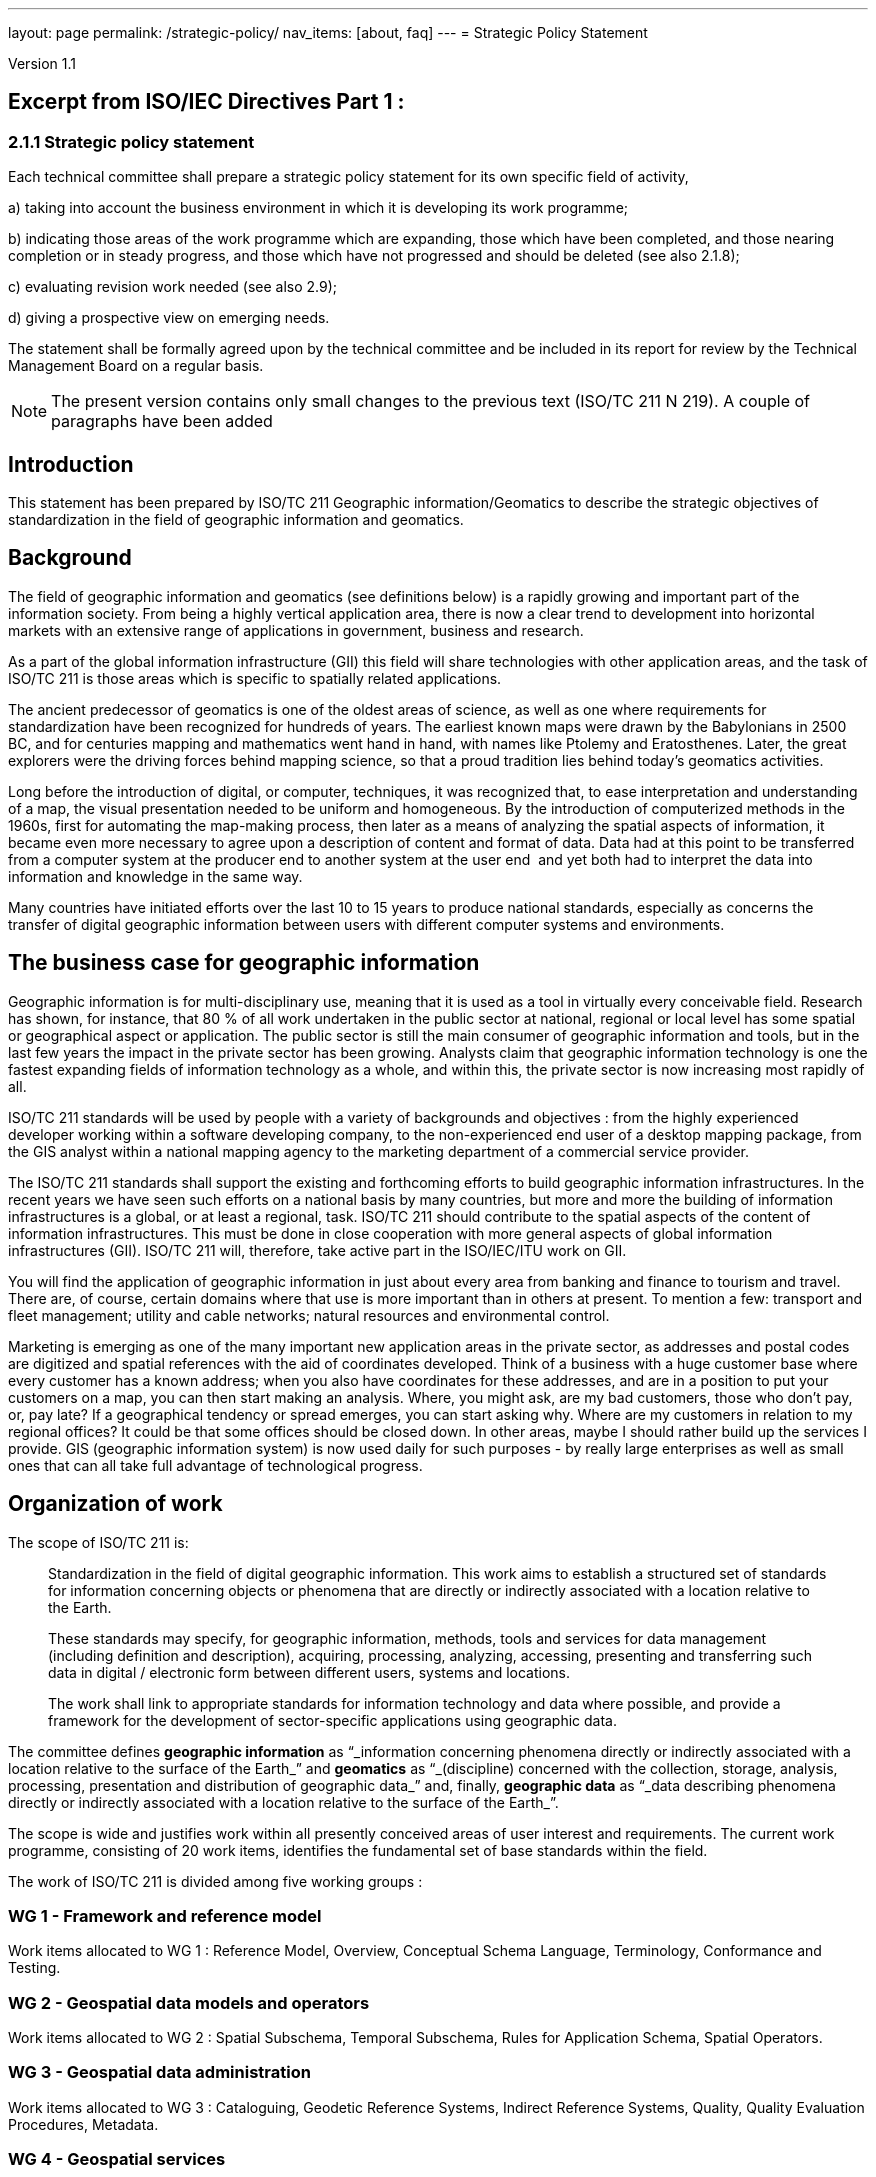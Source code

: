 ---
layout: page
permalink: /strategic-policy/
nav_items: [about, faq]
---
= Strategic Policy Statement

Version 1.1

== Excerpt from ISO/IEC Directives Part 1 :

=== 2.1.1 Strategic policy statement

Each technical committee shall prepare a strategic policy statement for its own specific field of activity,

a) taking into account the business environment in which it is developing its work programme;

b) indicating those areas of the work programme which are expanding, those which have been completed, and those nearing completion or in steady progress, and those which have not progressed and should be deleted (see also 2.1.8);

c) evaluating revision work needed (see also 2.9);

d) giving a prospective view on emerging needs.

The statement shall be formally agreed upon by the technical committee and be included in its report for review by the Technical Management Board on a regular basis.

NOTE: The present version contains only small changes to the previous text (ISO/TC 211 N 219). A couple of paragraphs have been added


== Introduction

This statement has been prepared by ISO/TC 211 Geographic information/Geomatics to describe the strategic objectives of standardization in the field of geographic information and geomatics.

== Background

The field of geographic information and geomatics (see definitions below) is a rapidly growing and important part of the information society. From being a highly vertical application area, there is now a clear trend to development into horizontal markets with an extensive range of applications in government, business and research.

As a part of the global information infrastructure (GII) this field will share technologies with other application areas, and the task of ISO/TC 211 is those areas which is specific to spatially related applications.

The ancient predecessor of geomatics is one of the oldest areas of science, as well as one where requirements for standardization have been recognized for hundreds of years. The earliest known maps were drawn by the Babylonians in 2500 BC, and for centuries mapping and mathematics went hand in hand, with names like Ptolemy and Eratosthenes. Later, the great explorers were the driving forces behind mapping science, so that a proud tradition lies behind today's geomatics activities.

Long before the introduction of digital, or computer, techniques, it was recognized that, to ease interpretation and understanding of a map, the visual presentation needed to be uniform and homogeneous. By the introduction of computerized methods in the 1960s, first for automating the map-making process, then later as a means of analyzing the spatial aspects of information, it became even more necessary to agree upon a description of content and format of data. Data had at this point to be transferred from a computer system at the producer end to another system at the user end ­ and yet both had to interpret the data into information and knowledge in the same way.

Many countries have initiated efforts over the last 10 to 15 years to produce national standards, especially as concerns the transfer of digital geographic information between users with different computer systems and environments.

== The business case for geographic information

Geographic information is for multi-disciplinary use, meaning that it is used as a tool in virtually every conceivable field. Research has shown, for instance, that 80 % of all work undertaken in the public sector at national, regional or local level has some spatial or geographical aspect or application. The public sector is still the main consumer of geographic information and tools, but in the last few years the impact in the private sector has been growing. Analysts claim that geographic information technology is one the fastest expanding fields of information technology as a whole, and within this, the private sector is now increasing most rapidly of all.

ISO/TC 211 standards will be used by people with a variety of backgrounds and objectives : from the highly experienced developer working within a software developing company, to the non-experienced end user of a desktop mapping package, from the GIS analyst within a national mapping agency to the marketing department of a commercial service provider.

The ISO/TC 211 standards shall support the existing and forthcoming efforts to build geographic information infrastructures. In the recent years we have seen such efforts on a national basis by many countries, but more and more the building of information infrastructures is a global, or at least a regional, task. ISO/TC 211 should contribute to the spatial aspects of the content of information infrastructures. This must be done in close cooperation with more general aspects of global information infrastructures (GII). ISO/TC 211 will, therefore, take active part in the ISO/IEC/ITU work on GII.

You will find the application of geographic information in just about every area from banking and finance to tourism and travel. There are, of course, certain domains where that use is more important than in others at present. To mention a few: transport and fleet management; utility and cable networks; natural resources and environmental control.

Marketing is emerging as one of the many important new application areas in the private sector, as addresses and postal codes are digitized and spatial references with the aid of coordinates developed. Think of a business with a huge customer base where every customer has a known address; when you also have coordinates for these addresses, and are in a position to put your customers on a map, you can then start making an analysis. Where, you might ask, are my bad customers, those who don't pay, or, pay late? If a geographical tendency or spread emerges, you can start asking why. Where are my customers in relation to my regional offices? It could be that some offices should be closed down. In other areas, maybe I should rather build up the services I provide. GIS (geographic information system) is now used daily for such purposes -­ by really large enterprises as well as small ones that can all take full advantage of technological progress.

== Organization of work

The scope of ISO/TC 211 is:

[quote]
____
Standardization in the field of digital geographic information. This work aims to establish a structured set of standards for information concerning objects or phenomena that are directly or indirectly associated with a location relative to the Earth.

These standards may specify, for geographic information, methods, tools and services for data management (including definition and description), acquiring, processing, analyzing, accessing, presenting and transferring such data in digital / electronic form between different users, systems and locations.

The work shall link to appropriate standards for information technology and data where possible, and provide a framework for the development of sector-specific applications using geographic data.
____

The committee defines *geographic information* as "`_information concerning phenomena directly or indirectly associated with a location relative to the surface of the Earth_`" and *geomatics* as "`_(discipline) concerned with the collection, storage, analysis, processing, presentation and distribution of geographic data_`" and, finally, *geographic data* as "`_data describing phenomena directly or indirectly associated with a location relative to the surface of the Earth_`".

The scope is wide and justifies work within all presently conceived areas of user interest and requirements. The current work programme, consisting of 20 work items, identifies the fundamental set of base standards within the field.

The work of ISO/TC 211 is divided among five working groups :

=== WG 1 - Framework and reference model

Work items allocated to WG 1 : Reference Model, Overview, Conceptual Schema Language, Terminology, Conformance and Testing.

=== WG 2 - Geospatial data models and operators

Work items allocated to WG 2 : Spatial Subschema, Temporal Subschema, Rules for Application Schema, Spatial Operators.

=== WG 3 - Geospatial data administration

Work items allocated to WG 3 : Cataloguing, Geodetic Reference Systems, Indirect Reference Systems, Quality, Quality Evaluation Procedures, Metadata.

=== WG 4 - Geospatial services

Work items allocated to WG 4 : Positioning Services, Portrayal of Geographic Information, Encoding, Services.

=== WG 5 - Profiles and functional standards

Work items allocated to WG 5 : Profiles.

New work items within the fields of profiles and products descriptions are being worked out.

== Current and close future needs

The key issue for GIS in the close future is interoperability in the sense of interoperability across technologies, systems and application fields. As a horizontal application area the importance of integration with other enterprise information systems will continue to grow raising high requirements for standards development.

The long maturing of the field of geomatics and the great multi-disciplinary growth demand for a broad approach to standards. The challenge is to keep a manageable programme of work, and to be able to utilize and harmonize with existing and more general work of standardization.

The committee also recognize the importance of harmonizing with functional standardization work within the field (here in the meaning of de facto work), both because of the long term efforts and intellectual investments, and because more and more data is produced and available according to these standards. Harmonization is achieved through the liaison mechanism and close cooperation.

ISO/TC 211 also emphasizes a close cooperation with the European corresponding committee, CEN/TC 287 Geographic information, and will maintain on a regular basis an agreement with CEN/TC 287 on roles, distribution of work and formal procedures.
